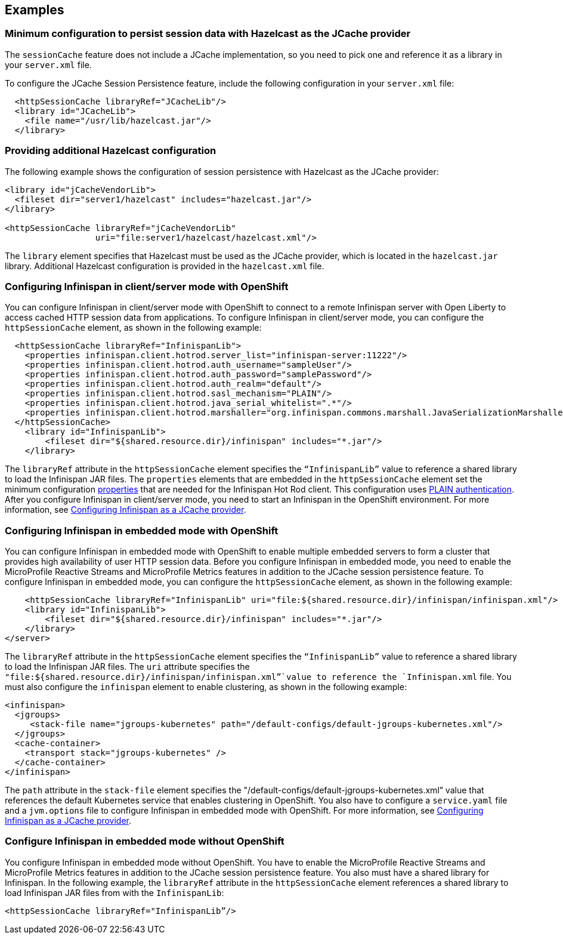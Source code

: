 
== Examples

=== Minimum configuration to persist session data with Hazelcast as the JCache provider

The `sessionCache` feature does not include a JCache implementation, so you need to pick one and reference it as a library in your `server.xml` file.

To configure the JCache Session Persistence feature, include the following configuration in your `server.xml` file:

[source, java]
----
  <httpSessionCache libraryRef="JCacheLib"/>
  <library id="JCacheLib">
    <file name="/usr/lib/hazelcast.jar"/>
  </library>
----

=== Providing additional Hazelcast configuration

The following example shows the configuration of session persistence with Hazelcast as the JCache provider:

[source,xml]
----

<library id="jCacheVendorLib">
  <fileset dir="server1/hazelcast" includes="hazelcast.jar"/>
</library>

<httpSessionCache libraryRef="jCacheVendorLib"
                  uri="file:server1/hazelcast/hazelcast.xml"/>

----

The `library` element specifies that  Hazelcast must be used as the JCache provider, which is located in the `hazelcast.jar` library.
Additional Hazelcast configuration is provided in the `hazelcast.xml` file.

=== Configuring Infinispan in client/server mode with OpenShift
You can configure Infinispan in client/server mode with OpenShift to connect to a remote Infinispan server with Open Liberty to access cached HTTP session data from applications. To configure Infinispan in client/server mode, you can configure the `httpSessionCache` element, as shown in the following example:

[source,xml]
----
  <httpSessionCache libraryRef="InfinispanLib">
    <properties infinispan.client.hotrod.server_list="infinispan-server:11222"/>
    <properties infinispan.client.hotrod.auth_username="sampleUser"/>
    <properties infinispan.client.hotrod.auth_password="samplePassword"/>
    <properties infinispan.client.hotrod.auth_realm="default"/>
    <properties infinispan.client.hotrod.sasl_mechanism="PLAIN"/>
    <properties infinispan.client.hotrod.java_serial_whitelist=".*"/>
    <properties infinispan.client.hotrod.marshaller="org.infinispan.commons.marshall.JavaSerializationMarshaller"/>
  </httpSessionCache>
    <library id="InfinispanLib">
        <fileset dir="${shared.resource.dir}/infinispan" includes="*.jar"/>
    </library>
----

The `libraryRef` attribute in the `httpSessionCache` element specifies the `“InfinispanLib”` value to reference a shared library to load the Infinispan JAR files.  The `properties` elements that are embedded in the `httpSessionCache` element set the minimum configuration link:https://docs.jboss.org/infinispan/11.0/apidocs/org/infinispan/client/hotrod/configuration/package-summary.html[properties] that are needed for the Infinispan Hot Rod client. This configuration uses link:https://infinispan.org/docs/dev/titles/hotrod_java/hotrod_java.html#authentication[PLAIN authentication]. After you configure Infinispan in client/server mode, you need to start an Infinispan in the OpenShift environment. For more information, see xref:ROOT:configuring-infinispan-support.adoc[Configuring Infinispan as a JCache provider].

=== Configuring Infinispan in embedded mode with OpenShift

You can configure Infinispan in embedded mode with OpenShift to enable multiple embedded servers to form a cluster that provides high availability of user HTTP session data.
Before you configure Infinispan in embedded mode, you need to enable the MicroProfile Reactive Streams and MicroProfile Metrics features in addition to the JCache session persistence feature.
To configure Infinispan in embedded mode, you can configure the `httpSessionCache` element, as shown in the following example:

[source,xml]
----
    <httpSessionCache libraryRef="InfinispanLib" uri="file:${shared.resource.dir}/infinispan/infinispan.xml"/>
    <library id="InfinispanLib">
        <fileset dir="${shared.resource.dir}/infinispan" includes="*.jar"/>
    </library>
</server>
----
The `libraryRef` attribute in the `httpSessionCache` element specifies the `“InfinispanLib”` value to reference a shared library to load the Infinispan JAR files.
The `uri` attribute specifies the `"file:${shared.resource.dir}/infinispan/infinispan.xml”`value to reference the `Infinispan.xml` file.
You must also configure the `infinispan` element to enable clustering, as shown in the following example:

[source,xml]
----
<infinispan>
  <jgroups>
     <stack-file name="jgroups-kubernetes" path="/default-configs/default-jgroups-kubernetes.xml"/>
  </jgroups>
  <cache-container>
    <transport stack="jgroups-kubernetes" />
  </cache-container>
</infinispan>
----
The `path` attribute in the `stack-file` element specifies the "/default-configs/default-jgroups-kubernetes.xml” value that references the default Kubernetes service that enables clustering in OpenShift.
You also have to configure a `service.yaml` file and a `jvm.options` file to configure Infinispan in embedded mode with OpenShift.
For more information, see xref:ROOT:configuring-infinispan-support.adoc[Configuring Infinispan as a JCache provider].

=== Configure Infinispan in embedded mode without OpenShift

You configure Infinispan in embedded mode without OpenShift.
You have to enable the MicroProfile Reactive Streams and MicroProfile Metrics features in addition to the JCache session persistence feature.
You also must have a shared library for Infinispan.
In the following example, the `libraryRef` attribute in the `httpSessionCache` element references a shared library to load Infinispan JAR files from with the `InfinispanLib`:

[source,xml]
----
<httpSessionCache libraryRef="InfinispanLib”/>
----
